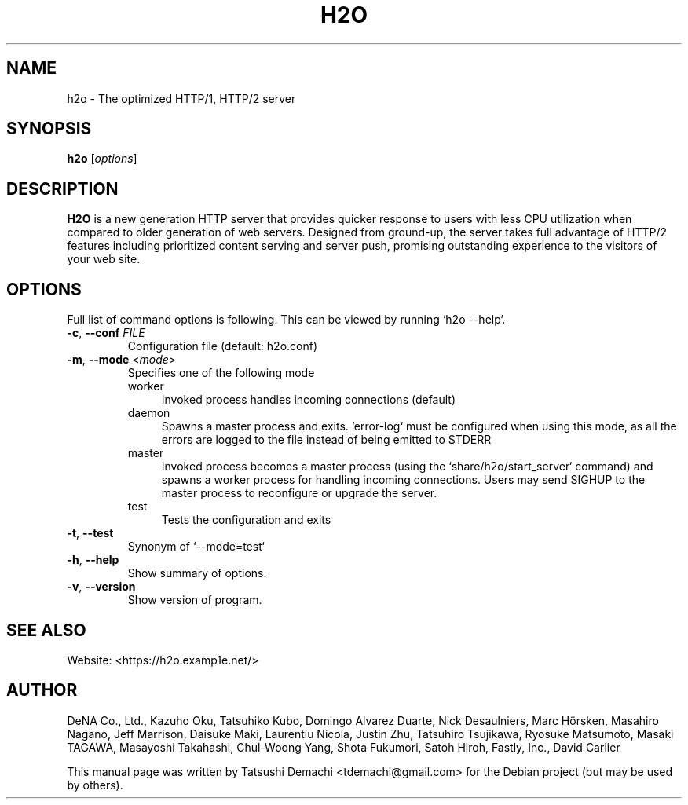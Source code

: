 .\"                                      Hey, EMACS: -*- nroff -*-
.\" (C) Copyright 2016 Tatsushi Demachi <tdemachi@gmail.com>,
.\"
.TH H2O 1 "July 26, 2016"

.SH NAME
h2o \- The optimized HTTP/1, HTTP/2 server

.SH SYNOPSIS
.B h2o
.RI [ options ]

.SH DESCRIPTION
\fBH2O\fP is a new generation HTTP server that provides quicker response to
users with less CPU utilization when compared to older generation of web
servers. Designed from ground-up, the server takes full advantage of HTTP/2
features including prioritized content serving and server push, promising
outstanding experience to the visitors of your web site.

.SH OPTIONS
Full list of command options is following. This can be viewed by running `h2o
--help`.
.TP
\fB\-c\fP, \fB\-\-conf\fP \fIFILE\fP
Configuration file (default: h2o.conf)
.TP
\fB\-m\fP, \fB\-\-mode\fP <\fImode\fP>
Specifies one of the following mode
.RS
.IP worker 0.4i
Invoked process handles incoming connections (default)
.IP daemon
Spawns a master process and exits. `error-log` must be configured when using
this mode, as all the errors are logged to the file instead of being emitted to
STDERR
.IP master
Invoked process becomes a master process (using the `share/h2o/start_server`
command) and spawns a worker process for handling incoming connections. Users
may send SIGHUP to the master process to reconfigure or upgrade the server.
.IP test
Tests the configuration and exits
.RE
.TP
\fB\-t\fP, \fB\-\-test\fP
Synonym of `--mode=test`
.TP
\fB\-h\fP, \fB\-\-help\fP
Show summary of options.
.TP
\fB\-v\fP, \fB\-\-version\fP
Show version of program.

.SH SEE ALSO
Website: <https://h2o.examp1e.net/>

.SH AUTHOR
DeNA Co., Ltd., Kazuho Oku, Tatsuhiko Kubo, Domingo Alvarez Duarte, Nick
Desaulniers, Marc Hörsken, Masahiro Nagano, Jeff Marrison, Daisuke Maki,
Laurentiu Nicola, Justin Zhu, Tatsuhiro Tsujikawa, Ryosuke Matsumoto, Masaki
TAGAWA, Masayoshi Takahashi, Chul-Woong Yang, Shota Fukumori, Satoh Hiroh,
Fastly, Inc., David Carlier
.PP
This manual page was written by Tatsushi Demachi <tdemachi@gmail.com> for the
Debian project (but may be used by others).
